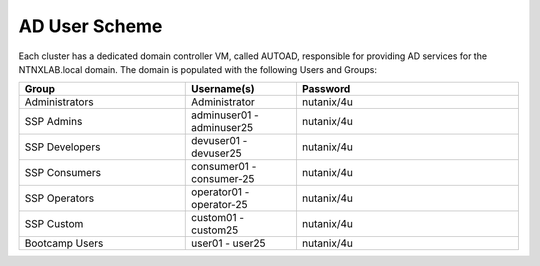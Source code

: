 .. _ad_scheme:

------------
AD User Scheme
------------

Each cluster has a dedicated domain controller VM, called AUTOAD, responsible for providing AD services for the NTNXLAB.local domain. The domain is populated with the following Users and Groups:


.. list-table::
   :widths: 15 10 20
   :header-rows: 1

   * - Group
     - Username(s)
     - Password
   * - Administrators
     - Administrator
     - nutanix/4u
   * - SSP Admins
     - adminuser01 - adminuser25
     - nutanix/4u
   * - SSP Developers
     - devuser01 - devuser25
     - nutanix/4u
   * - SSP Consumers
     - consumer01 - consumer-25
     - nutanix/4u
   * - SSP Operators
     - operator01 - operator-25
     - nutanix/4u
   * - SSP Custom
     - custom01 - custom25
     - nutanix/4u
   * - Bootcamp Users
     - user01 - user25
     - nutanix/4u


